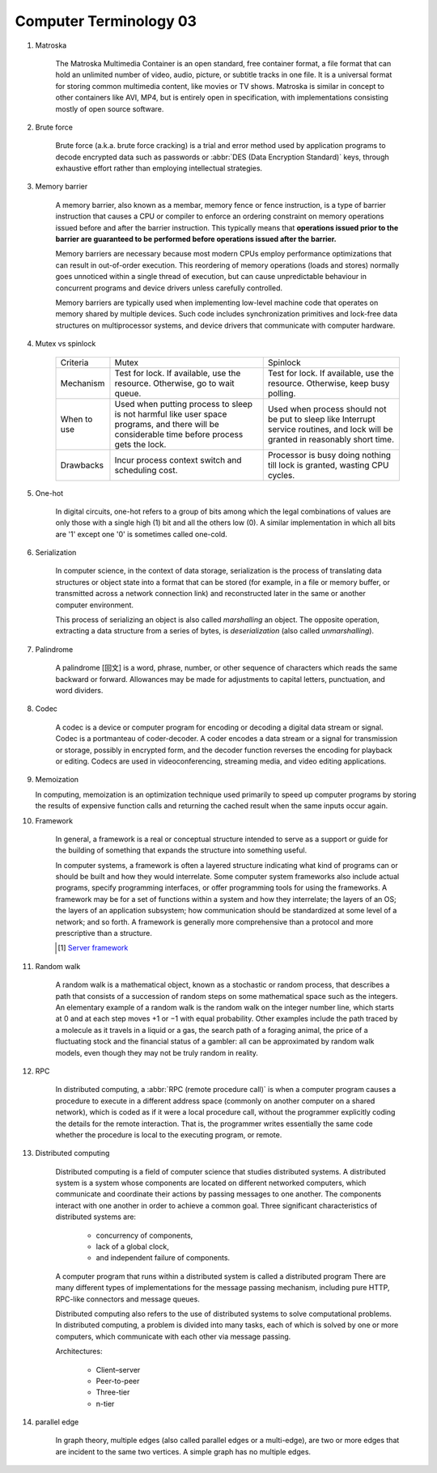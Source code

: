 ***********************
Computer Terminology 03
***********************

#. Matroska

    The Matroska Multimedia Container is an open standard, free container format,
    a file format that can hold an unlimited number of video, audio, picture,
    or subtitle tracks in one file. It is a universal format for storing common
    multimedia content, like movies or TV shows. Matroska is similar in concept
    to other containers like AVI, MP4, but is entirely open in specification,
    with implementations consisting mostly of open source software.

#. Brute force

    Brute force (a.k.a. brute force cracking) is a trial and error method
    used by application programs to decode encrypted data such as passwords
    or :abbr:`DES (Data Encryption Standard)` keys, through exhaustive effort
    rather than employing intellectual strategies.

    .. image:: images/brute-force-attack.jpg

#. Memory barrier

    A memory barrier, also known as a membar, memory fence or fence instruction,
    is a type of barrier instruction that causes a CPU or compiler to enforce an
    ordering constraint on memory operations issued before and after the barrier
    instruction. This typically means that **operations issued prior to the barrier
    are guaranteed to be performed before operations issued after the barrier.**

    Memory barriers are necessary because most modern CPUs employ performance optimizations
    that can result in out-of-order execution. This reordering of memory operations (loads and stores)
    normally goes unnoticed within a single thread of execution, but can cause unpredictable behaviour
    in concurrent programs and device drivers unless carefully controlled.

    Memory barriers are typically used when implementing low-level machine code that operates on memory
    shared by multiple devices. Such code includes synchronization primitives and lock-free data structures
    on multiprocessor systems, and device drivers that communicate with computer hardware.

#. Mutex vs spinlock

    +-------------+---------------------------------------+--------------------------------------+
    | Criteria    | Mutex                                 | Spinlock                             |
    +-------------+---------------------------------------+--------------------------------------+
    | Mechanism   | Test for lock.                        | Test for lock.                       |
    |             | If available, use the resource.       | If available, use the resource.      |
    |             | Otherwise, go to wait queue.          | Otherwise, keep busy polling.        |
    +-------------+---------------------------------------+--------------------------------------+
    | When to use | Used when putting process to sleep is | Used when process should not be      |
    |             | not harmful like user space programs, | put to sleep like Interrupt service  |
    |             | and there will be considerable        | routines, and lock will be           |
    |             | time before process gets the lock.    | granted in reasonably short time.    |
    +-------------+---------------------------------------+--------------------------------------+
    | Drawbacks   | Incur process context switch          | Processor is busy doing nothing till |
    |             | and scheduling cost.                  | lock is granted, wasting CPU cycles. |
    +-------------+---------------------------------------+--------------------------------------+

#. One-hot

    In digital circuits, one-hot refers to a group of bits among which the legal combinations of values
    are only those with a single high (1) bit and all the others low (0). A similar implementation in
    which all bits are '1' except one '0' is sometimes called one-cold.

#. Serialization

    In computer science, in the context of data storage, serialization is the process of translating data
    structures or object state into a format that can be stored (for example, in a file or memory buffer,
    or transmitted across a network connection link) and reconstructed later in the same or
    another computer environment.

    This process of serializing an object is also called *marshalling* an object. The opposite operation,
    extracting a data structure from a series of bytes, is *deserialization* (also called *unmarshalling*).

#. Palindrome

    A palindrome [回文] is a word, phrase, number, or other sequence of characters which reads the same backward or forward.
    Allowances may be made for adjustments to capital letters, punctuation, and word dividers.

#. Codec

    A codec is a device or computer program for encoding or decoding a digital data stream or signal.
    Codec is a portmanteau of coder-decoder. A coder encodes a data stream or a signal for transmission or storage,
    possibly in encrypted form, and the decoder function reverses the encoding for playback or editing.
    Codecs are used in videoconferencing, streaming media, and video editing applications.

#. Memoization

   In computing, memoization is an optimization technique used primarily to speed up computer programs
   by storing the results of expensive function calls and returning the cached result when the same inputs occur again.

#. Framework

    In general, a framework is a real or conceptual structure intended to serve as a support or guide
    for the building of something that expands the structure into something useful.

    In computer systems, a framework is often a layered structure indicating what kind of programs can
    or should be built and how they would interrelate. Some computer system frameworks also include actual
    programs, specify programming interfaces, or offer programming tools for using the frameworks.
    A framework may be for a set of functions within a system and how they interrelate; the layers of an OS;
    the layers of an application subsystem; how communication should be standardized at some level of a network;
    and so forth. A framework is generally more comprehensive than a protocol and more prescriptive than a structure.

    .. [#] `Server framework <https://www.jianshu.com/p/63f664409183>`_


#. Random walk

    A random walk is a mathematical object, known as a stochastic or random process,
    that describes a path that consists of a succession of random steps on some mathematical
    space such as the integers. An elementary example of a random walk is the random walk on
    the integer number line, which starts at 0 and at each step moves +1 or −1 with equal probability.
    Other examples include the path traced by a molecule as it travels in a liquid or a gas, the search
    path of a foraging animal, the price of a fluctuating stock and the financial status of a gambler:
    all can be approximated by random walk models, even though they may not be truly random in reality.

#. RPC

    In distributed computing, a :abbr:`RPC (remote procedure call)` is when a computer program causes a procedure
    to execute in a different address space (commonly on another computer on a shared network), which is coded
    as if it were a local procedure call, without the programmer explicitly coding the details for the
    remote interaction. That is, the programmer writes essentially the same code whether the procedure is local
    to the executing program, or remote.

#. Distributed computing

    Distributed computing is a field of computer science that studies distributed systems.
    A distributed system is a system whose components are located on different networked computers,
    which communicate and coordinate their actions by passing messages to one another.
    The components interact with one another in order to achieve a common goal.
    Three significant characteristics of distributed systems are:

        - concurrency of components,
        - lack of a global clock,
        - and independent failure of components.

    A computer program that runs within a distributed system is called a distributed program
    There are many different types of implementations for the message passing mechanism,
    including pure HTTP, RPC-like connectors and message queues.

    Distributed computing also refers to the use of distributed systems to solve computational problems.
    In distributed computing, a problem is divided into many tasks, each of which is solved by one or more computers,
    which communicate with each other via message passing.

    Architectures:

        - Client–server
        - Peer-to-peer
        - Three-tier
        - n-tier

#. parallel edge

    In graph theory, multiple edges (also called parallel edges or a multi-edge),
    are two or more edges that are incident to the same two vertices.
    A simple graph has no multiple edges.
